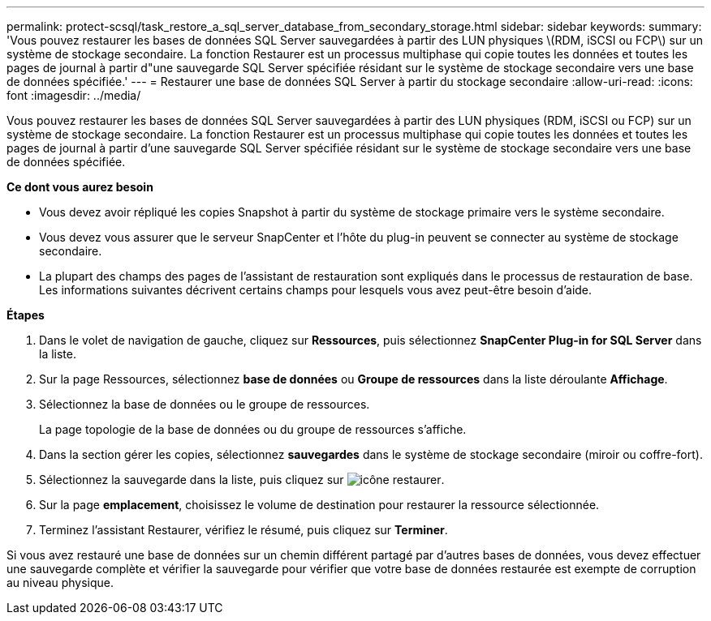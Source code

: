 ---
permalink: protect-scsql/task_restore_a_sql_server_database_from_secondary_storage.html 
sidebar: sidebar 
keywords:  
summary: 'Vous pouvez restaurer les bases de données SQL Server sauvegardées à partir des LUN physiques \(RDM, iSCSI ou FCP\) sur un système de stockage secondaire. La fonction Restaurer est un processus multiphase qui copie toutes les données et toutes les pages de journal à partir d"une sauvegarde SQL Server spécifiée résidant sur le système de stockage secondaire vers une base de données spécifiée.' 
---
= Restaurer une base de données SQL Server à partir du stockage secondaire
:allow-uri-read: 
:icons: font
:imagesdir: ../media/


[role="lead"]
Vous pouvez restaurer les bases de données SQL Server sauvegardées à partir des LUN physiques (RDM, iSCSI ou FCP) sur un système de stockage secondaire. La fonction Restaurer est un processus multiphase qui copie toutes les données et toutes les pages de journal à partir d'une sauvegarde SQL Server spécifiée résidant sur le système de stockage secondaire vers une base de données spécifiée.

*Ce dont vous aurez besoin*

* Vous devez avoir répliqué les copies Snapshot à partir du système de stockage primaire vers le système secondaire.
* Vous devez vous assurer que le serveur SnapCenter et l'hôte du plug-in peuvent se connecter au système de stockage secondaire.
* La plupart des champs des pages de l'assistant de restauration sont expliqués dans le processus de restauration de base. Les informations suivantes décrivent certains champs pour lesquels vous avez peut-être besoin d'aide.


*Étapes*

. Dans le volet de navigation de gauche, cliquez sur *Ressources*, puis sélectionnez *SnapCenter Plug-in for SQL Server* dans la liste.
. Sur la page Ressources, sélectionnez *base de données* ou *Groupe de ressources* dans la liste déroulante *Affichage*.
. Sélectionnez la base de données ou le groupe de ressources.
+
La page topologie de la base de données ou du groupe de ressources s'affiche.

. Dans la section gérer les copies, sélectionnez *sauvegardes* dans le système de stockage secondaire (miroir ou coffre-fort).
. Sélectionnez la sauvegarde dans la liste, puis cliquez sur image:../media/restore_icon.gif["icône restaurer"].
. Sur la page *emplacement*, choisissez le volume de destination pour restaurer la ressource sélectionnée.
. Terminez l'assistant Restaurer, vérifiez le résumé, puis cliquez sur *Terminer*.


Si vous avez restauré une base de données sur un chemin différent partagé par d'autres bases de données, vous devez effectuer une sauvegarde complète et vérifier la sauvegarde pour vérifier que votre base de données restaurée est exempte de corruption au niveau physique.
